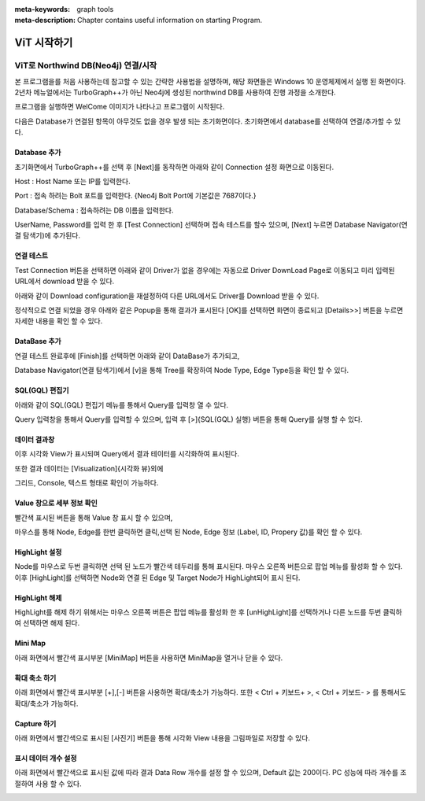 
:meta-keywords: graph tools
:meta-description: Chapter contains useful information on starting Program.

*************
ViT 시작하기
*************

ViT로 Northwind DB(Neo4j) 연결/시작
=============================================

본 프로그램을를 처음 사용하는데 참고할 수 있는 간략한 사용법을 설명하며, 해당 화면들은 Windows 10 운영체제에서 실행 된 화면이다.
2년차 메뉴얼에서는 TurboGraph++가 아닌 Neo4j에 생성된 northwind DB를 사용하여 진행 과정을 소개한다.

프로그램을 실행하면 WelCome 이미지가 나타나고 프로그램이 시작된다.

.. image:: /images/start/splash.bmp
 
다음은 Database가 연결된 항목이 아무것도 없을 경우 발생 되는 초기화면이다. 
초기화면에서 database를 선택하여 연결/추가할 수 있다.

.. image:: /images/start/s1.png
  :width: 1024
  
Database 추가
------------------------------

초기화면에서 TurboGraph++를 선택 후 [Next]를 동작하면 아래와 같이 Connection 설정 화면으로 이동된다.

.. image:: /images/start/s2.png
  :width: 1024

Host : Host Name 또는 IP를 입력한다.

Port : 접속 하려는 Bolt 포트를 입력한다. {Neo4j Bolt Port에 기본값은 7687이다.}

Database/Schema : 접속하려는 DB 이름을 입력한다.

UserName, Password를 입력 한 후
[Test Connection] 선택하며 접속 테스트를 할수 있으며,
[Next] 누르면 Database Navigator(연결 탐색기)에 추가된다.

연결 테스트
------------------------------

Test Connection 버튼을 선택하면 아래와 같이 Driver가 없을 경우에는 
자동으로 Driver DownLoad Page로 이동되고 미리 입력된 URL에서 download 받을 수 있다.

.. image:: /images/start/s3.png
  :width: 1024
  
아래와 같이 Download configuration을 재설정하여 다른 URL에서도 Driver를 Download 받을 수 있다.

.. image:: /images/start/s3-1.png
  :width: 400
  
정삭적으로 연결 되었을 경우 아래와 같은 Popup을 통해 결과가 표시된다 
[OK]를 선택하면 화면이 종료되고 [Details>>] 버튼을 누르면 자세한 내용을 확인 할 수 있다.

DataBase 추가
------------------------------

.. image:: /images/start/s4.png
  :width: 1024
  
연결 테스트 완료후에 [Finish]를 선택하면 아래와 같이 DataBase가 추가되고,

Database Navigator(연결 탐색기)에서 [v]을 통해 Tree를 확장하여 Node Type, Edge Type등을 확인 할 수 있다.

.. image:: /images/start/s5.png
  :width: 1024
  
SQL(GQL) 편집기
------------------------------

아래와 같이 SQL(GQL) 편집기 메뉴를 통해서 Query를 입력창 열 수 있다.

.. image:: /images/start/s6.png
  :width: 1024
  
Query 입력창을 통해서 Query를 입력할 수 있으며, 입력 후 [>]{SQL(GQL) 실행} 버튼을 통해 Query를 실행 할 수 있다.

.. image:: /images/start/s7.png
  :width: 1024
  
데이터 결과창
------------------------------

이후 시각화 View가 표시되며 Query에서 결과 테이터를 시각화하여 표시된다.

.. image:: /images/start/s12.png
  :width: 1024
  
또한 결과 데이터는 [Visualization]{시각화 뷰}외에 

그리드, Console, 텍스트 형태로 확인이 가능하다.

.. image:: /images/start/s9.png
  :width: 1024


.. image:: /images/start/s10.png
  :width: 1024


.. image:: /images/start/s11.png
  :width: 1024
  
Value 창으로 세부 정보 확인
------------------------------

빨간색 표시된 버튼을 통해 Value 창 표시 할 수 있으며,

마우스를 통해 Node, Edge를 한번 클릭하면 클릭,선택 된 Node, Edge 정보 (Label, ID, Propery 값)를 확인 할 수 있다.

.. image:: /images/start/s13.png
  :width: 1024
  
HighLight 설정
------------------------------

Node를 마우스로 두번 클릭하면 선택 된 노드가 빨간색 테두리를 통해 표시된다.
마우스 오른쪽 버튼으로 팝업 메뉴를 활성화 할 수 있다.
이후 [HighLight]를 선택하면 Node와 연결 된 Edge 및 Target Node가 HighLight되어 표시 된다.

.. image:: /images/start/s14.png
  :width: 1024
  
.. image:: /images/start/s15.png
  :width: 1024
  
HighLight 해제
------------------------------

HighLight를 해제 하기 위해서는 마우스 오른쪽 버튼은 팝업 메뉴를 활성화 한 후
[unHighLight]를 선택하거나 다른 노드를 두번 클릭하여 선택하면 해제 된다.

.. image:: /images/start/s16.png
  :width: 1024
  
Mini Map
------------------------------

아래 화면에서 빨간색 표시부분 [MiniMap] 버튼을 사용하면 MiniMap을 열거나 닫을 수 있다.

.. image:: /images/start/s18.png
  :width: 1024
  
확대 축소 하기
------------------------------

아래 화면에서 빨간색 표시부분 [+],[-] 버튼을 사용하면 확대/축소가 가능하다.
또한 < Ctrl + 키보드+ >, < Ctrl + 키보드- > 를 통해서도 확대/축소가 가능하다.

.. image:: /images/start/s19.png
  :width: 1024
  
Capture 하기
------------------------------

아래 화면에서 빨간색으로 표시된 [사진기] 버튼을 통해 시각화 View 내용을 그림파일로 저장할 수 있다.

.. image:: /images/start/s17.png
  :width: 1024
  
표시 데이터 개수 설정
------------------------------

아래 화면에서 빨간색으로 표시된 값에 따라 결과 Data Row 개수를 설정 할 수 있으며,
Default 값는 200이다. PC 성능에 따라 개수를 조절하여 사용 할 수 있다.

.. image:: /images/start/s20.png
  :width: 1024

